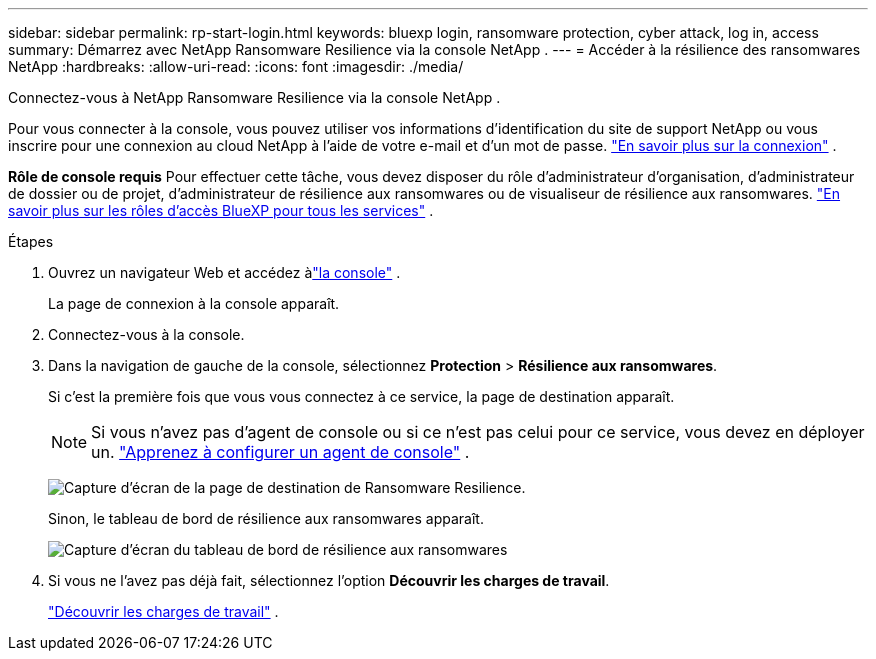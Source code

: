---
sidebar: sidebar 
permalink: rp-start-login.html 
keywords: bluexp login, ransomware protection, cyber attack, log in, access 
summary: Démarrez avec NetApp Ransomware Resilience via la console NetApp . 
---
= Accéder à la résilience des ransomwares NetApp
:hardbreaks:
:allow-uri-read: 
:icons: font
:imagesdir: ./media/


[role="lead"]
Connectez-vous à NetApp Ransomware Resilience via la console NetApp .

Pour vous connecter à la console, vous pouvez utiliser vos informations d'identification du site de support NetApp ou vous inscrire pour une connexion au cloud NetApp à l'aide de votre e-mail et d'un mot de passe. https://docs.netapp.com/us-en/cloud-manager-setup-admin/task-logging-in.html["En savoir plus sur la connexion"^] .

*Rôle de console requis* Pour effectuer cette tâche, vous devez disposer du rôle d'administrateur d'organisation, d'administrateur de dossier ou de projet, d'administrateur de résilience aux ransomwares ou de visualiseur de résilience aux ransomwares. https://docs.netapp.com/us-en/console-setup-admin/reference-iam-predefined-roles.html["En savoir plus sur les rôles d'accès BlueXP pour tous les services"^] .

.Étapes
. Ouvrez un navigateur Web et accédez àlink:https://console.netapp.com/["la console"^] .
+
La page de connexion à la console apparaît.

. Connectez-vous à la console.
. Dans la navigation de gauche de la console, sélectionnez *Protection* > *Résilience aux ransomwares*.
+
Si c'est la première fois que vous vous connectez à ce service, la page de destination apparaît.

+

NOTE: Si vous n’avez pas d’agent de console ou si ce n’est pas celui pour ce service, vous devez en déployer un. link:rp-start-setup.html["Apprenez à configurer un agent de console"] .

+
image:screen-landing.png["Capture d'écran de la page de destination de Ransomware Resilience."]

+
Sinon, le tableau de bord de résilience aux ransomwares apparaît.

+
image:screen-dashboard.png["Capture d'écran du tableau de bord de résilience aux ransomwares"]

. Si vous ne l’avez pas déjà fait, sélectionnez l’option *Découvrir les charges de travail*.
+
link:rp-start-discover.html["Découvrir les charges de travail"] .


